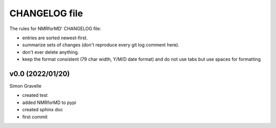CHANGELOG file
##############

The rules for NMRforMD' CHANGELOG file:

- entries are sorted newest-first.
- summarize sets of changes (don't reproduce every git log comment here).
- don't ever delete anything.
- keep the format consistent (79 char width, Y/M/D date format) and do not
  use tabs but use spaces for formatting

.. inclusion-marker-changelog-start

v0.0 (2022/01/20)
-----------------

Simon Gravelle

- created test
- added NMRforMD to pypi
- created sphinx doc
- first commit

.. inclusion-marker-changelog-end
